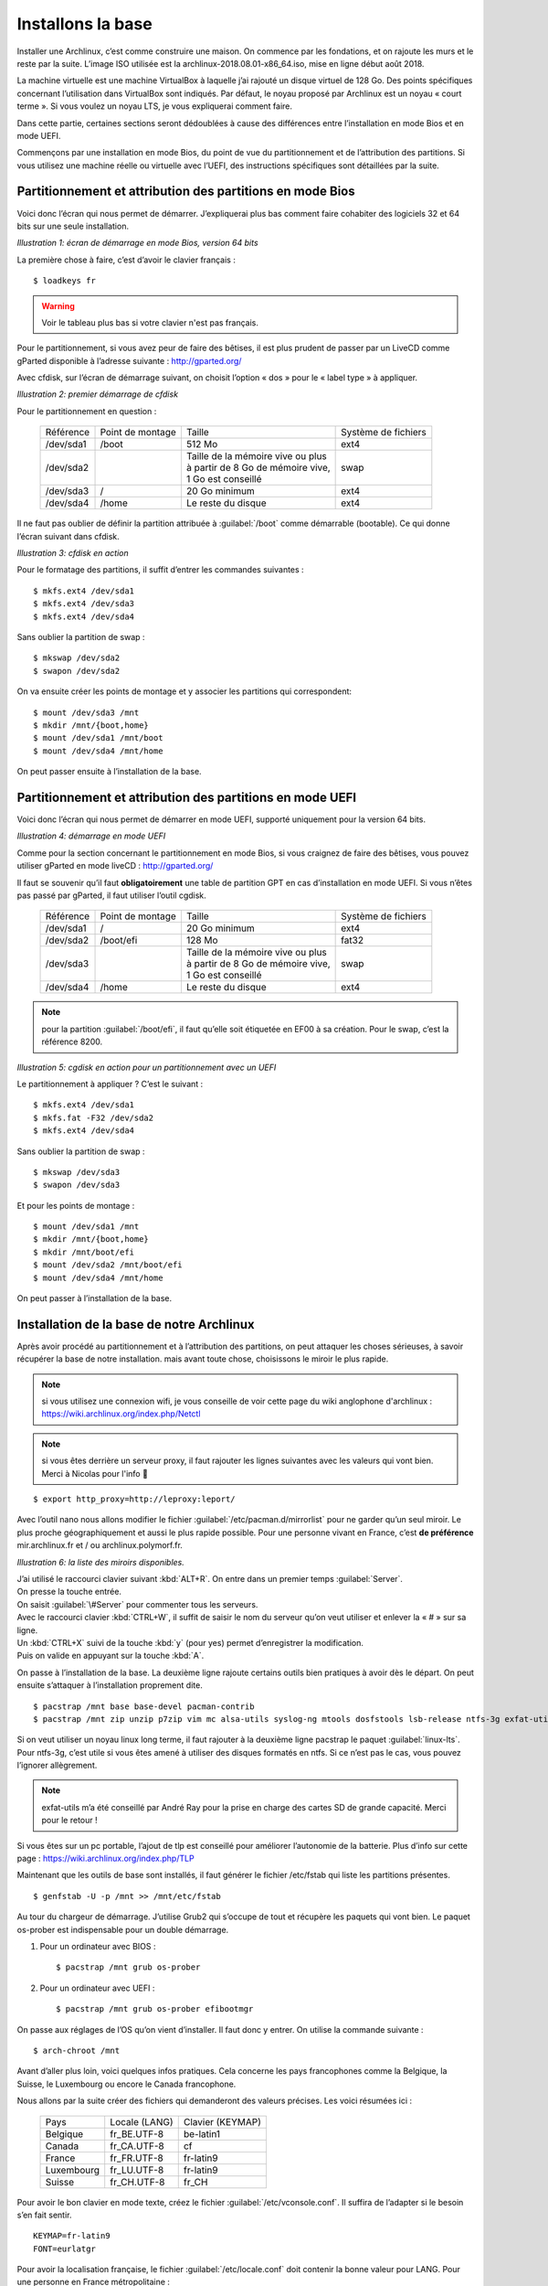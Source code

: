 Installons la base
************************
.. role:: shell-cmd

Installer une Archlinux, c’est comme construire une maison. On commence par les fondations, et on rajoute les murs et le reste par la suite. L’image ISO utilisée est la archlinux-2018.08.01-x86\_64.iso, mise en ligne début août 2018.

La machine virtuelle est une machine VirtualBox à laquelle j’ai rajouté un disque virtuel de 128 Go. Des points spécifiques concernant l’utilisation dans VirtualBox sont indiqués. Par défaut, le noyau proposé par Archlinux est un noyau « court terme ». Si vous voulez un noyau LTS, je vous expliquerai comment faire.

Dans cette partie, certaines sections seront dédoublées à cause des différences entre l’installation en mode Bios et en mode UEFI.

Commençons par une installation en mode Bios, du point de vue du partitionnement et de l’attribution des partitions. Si vous utilisez une machine réelle ou virtuelle avec l’UEFI, des instructions spécifiques sont détaillées par la suite.

Partitionnement et attribution des partitions en mode Bios
==========================================================

Voici donc l’écran qui nous permet de démarrer. J’expliquerai plus bas comment faire cohabiter des logiciels 32 et 64 bits sur une seule installation.

.. image:: ../pictures/001.png
*Illustration 1: écran de démarrage en mode Bios, version 64 bits*


La première chose à faire, c’est d’avoir le clavier français ::

  $ loadkeys fr

.. warning::
    Voir le tableau plus bas si votre clavier n'est pas français.

Pour le partitionnement, si vous avez peur de faire des bêtises, il est plus prudent de passer par un LiveCD comme gParted disponible à l’adresse suivante : http://gparted.org/

Avec cfdisk, sur l’écran de démarrage suivant, on choisit l’option « dos » pour le « label type » à appliquer.

.. image:: ../pictures/002.png
*Illustration 2: premier démarrage de cfdisk*

Pour le partitionnement en question :

  +-----------+-------------------+-------------------------------------+-----------------------+
  | Référence |  Point de montage |  Taille                             |   Système de fichiers |
  +-----------+-------------------+-------------------------------------+-----------------------+
  | /dev/sda1 | /boot             | 512 Mo                              |  ext4                 |
  +-----------+-------------------+-------------------------------------+-----------------------+
  | /dev/sda2 |                   | | Taille de la mémoire vive ou plus |                       |
  |           |                   | | à partir de 8 Go de mémoire vive, |  swap                 |
  |           |                   | | 1 Go est conseillé                |                       |
  +-----------+-------------------+-------------------------------------+-----------------------+
  | /dev/sda3 | /                 | 20 Go minimum                       |  ext4                 |
  +-----------+-------------------+-------------------------------------+-----------------------+
  | /dev/sda4 | /home             | Le reste du disque                  |  ext4                 |
  +-----------+-------------------+-------------------------------------+-----------------------+

Il ne faut pas oublier de définir la partition attribuée à :guilabel:`/boot` comme démarrable (bootable). Ce qui donne l’écran suivant dans cfdisk.

.. image:: ../pictures/003.png
*Illustration 3: cfdisk en action*

Pour le formatage des partitions, il suffit d’entrer les commandes suivantes ::

  $ mkfs.ext4 /dev/sda1
  $ mkfs.ext4 /dev/sda3
  $ mkfs.ext4 /dev/sda4

Sans oublier la partition de swap ::

  $ mkswap /dev/sda2
  $ swapon /dev/sda2

On va ensuite créer les points de montage et y associer les partitions qui correspondent::

  $ mount /dev/sda3 /mnt
  $ mkdir /mnt/{boot,home}
  $ mount /dev/sda1 /mnt/boot
  $ mount /dev/sda4 /mnt/home

On peut passer ensuite à l’installation de la base.

Partitionnement et attribution des partitions en mode UEFI
==========================================================

Voici donc l’écran qui nous permet de démarrer en mode UEFI, supporté uniquement pour la version 64 bits.

.. image:: ../pictures/004.png
*Illustration 4: démarrage en mode UEFI*

Comme pour la section concernant le partitionnement en mode Bios, si vous craignez de faire des bêtises, vous pouvez utiliser gParted en mode liveCD : http://gparted.org/

Il faut se souvenir qu’il faut **obligatoirement** une table de partition GPT en cas d’installation en mode UEFI. Si vous n’êtes pas passé par gParted, il faut utiliser l’outil cgdisk.

  +-----------+-------------------+-------------------------------------+---------------------+
  | Référence |  Point de montage |  Taille                             | Système de fichiers |
  +-----------+-------------------+-------------------------------------+---------------------+
  | /dev/sda1 | /                 | 20 Go minimum                       |  ext4               |
  +-----------+-------------------+-------------------------------------+---------------------+
  | /dev/sda2 | /boot/efi         | 128 Mo                              |  fat32              |
  +-----------+-------------------+-------------------------------------+---------------------+
  | /dev/sda3 |                   | | Taille de la mémoire vive ou plus |                     |
  |           |                   | | à partir de 8 Go de mémoire vive, |                     |
  |           |                   | | 1 Go est conseillé                |  swap               |
  +-----------+-------------------+-------------------------------------+---------------------+
  | /dev/sda4 | /home             | Le reste du disque                  |  ext4               |
  +-----------+-------------------+-------------------------------------+---------------------+

.. note::
  pour la partition :guilabel:`/boot/efi`, il faut qu’elle soit étiquetée en EF00 à sa création. Pour le swap, c’est la référence 8200.

.. image:: ../pictures/005.png
*Illustration 5: cgdisk en action pour un partitionnement avec un UEFI*

Le partitionnement à appliquer ? C’est le suivant ::

  $ mkfs.ext4 /dev/sda1
  $ mkfs.fat -F32 /dev/sda2
  $ mkfs.ext4 /dev/sda4

Sans oublier la partition de swap ::

  $ mkswap /dev/sda3
  $ swapon /dev/sda3

Et pour les points de montage ::

  $ mount /dev/sda1 /mnt
  $ mkdir /mnt/{boot,home}
  $ mkdir /mnt/boot/efi
  $ mount /dev/sda2 /mnt/boot/efi
  $ mount /dev/sda4 /mnt/home

On peut passer à l’installation de la base.

Installation de la base de notre Archlinux
==========================================

Après avoir procédé au partitionnement et à l’attribution des partitions, on peut attaquer les choses sérieuses, à savoir récupérer la base de notre installation. mais avant toute chose, choisissons le miroir le plus rapide.

.. note::
    si vous utilisez une connexion wifi, je vous conseille de voir cette page du wiki anglophone d'archlinux : https://wiki.archlinux.org/index.php/Netctl

.. note::
    si vous êtes derrière un serveur proxy, il faut rajouter les lignes suivantes avec les valeurs qui vont bien. Merci à Nicolas pour l'info 🙂

::

  $ export http_proxy=http://leproxy:leport/

Avec l’outil nano nous allons modifier le fichier :guilabel:`/etc/pacman.d/mirrorlist` pour ne garder qu’un seul miroir. Le plus proche géographiquement et aussi le plus rapide possible. Pour une personne vivant en France, c’est **de préférence** mir.archlinux.fr et / ou archlinux.polymorf.fr.

.. image:: ../pictures/006.png
*Illustration 6: la liste des miroirs disponibles.*

| J’ai utilisé le raccourci clavier suivant :kbd:`ALT+R`. On entre dans un premier temps :guilabel:`Server`.
| On presse la touche entrée.
| On saisit :guilabel:`\#Server` pour commenter tous les serveurs.

| Avec le raccourci clavier :kbd:`CTRL+W`, il suffit de saisir le nom du serveur qu’on veut utiliser et enlever la « \# » sur sa ligne.
| Un :kbd:`CTRL+X` suivi de la touche :kbd:`y` (pour yes) permet d’enregistrer la modification.
| Puis on valide en appuyant sur la touche :kbd:`A`.

On passe à l’installation de la base. La deuxième ligne rajoute certains outils bien pratiques à avoir dès le départ. On peut ensuite s’attaquer à l’installation proprement dite.

::

  $ pacstrap /mnt base base-devel pacman-contrib
  $ pacstrap /mnt zip unzip p7zip vim mc alsa-utils syslog-ng mtools dosfstools lsb-release ntfs-3g exfat-utils bash-completion

Si on veut utiliser un noyau linux long terme, il faut rajouter à la deuxième ligne pacstrap le paquet :guilabel:`linux-lts`. Pour ntfs-3g, c’est utile si vous êtes amené à utiliser des disques formatés en ntfs. Si ce n’est pas le cas, vous pouvez l’ignorer allègrement.

.. note::
    exfat-utils m’a été conseillé par André Ray pour la prise en charge des cartes SD de grande capacité. Merci pour le retour !

Si vous êtes sur un pc portable, l’ajout de tlp est conseillé pour améliorer l’autonomie de la batterie. Plus d’info sur cette page : https://wiki.archlinux.org/index.php/TLP

Maintenant que les outils de base sont installés, il faut générer le fichier /etc/fstab qui liste les partitions présentes.

::

  $ genfstab -U -p /mnt >> /mnt/etc/fstab

Au tour du chargeur de démarrage. J’utilise Grub2 qui s’occupe de tout et récupère les paquets qui vont bien. Le paquet os-prober est indispensable pour un double démarrage.

1. Pour un ordinateur avec BIOS ::

    $ pacstrap /mnt grub os-prober

2. Pour un ordinateur avec UEFI ::

    $ pacstrap /mnt grub os-prober efibootmgr

On passe aux réglages de l’OS qu’on vient d’installer. Il faut donc y entrer. On utilise la commande suivante ::

  $ arch-chroot /mnt

Avant d’aller plus loin, voici quelques infos pratiques. Cela concerne les pays francophones comme la Belgique, la Suisse, le Luxembourg ou encore le Canada francophone.

Nous allons par la suite créer des fichiers qui demanderont des valeurs précises. Les voici résumées ici :

  +------------+---------------+------------------+
  | Pays       | Locale (LANG) | Clavier (KEYMAP) |
  +------------+---------------+------------------+
  | Belgique   |  fr\_BE.UTF-8 |  be-latin1       |
  +------------+---------------+------------------+
  | Canada     |  fr\_CA.UTF-8 |  cf              |
  +------------+---------------+------------------+
  | France     |  fr\_FR.UTF-8 |  fr-latin9       |
  +------------+---------------+------------------+
  | Luxembourg |  fr\_LU.UTF-8 |  fr-latin9       |
  +------------+---------------+------------------+
  | Suisse     |  fr\_CH.UTF-8 |  fr\_CH          |
  +------------+---------------+------------------+

Pour avoir le bon clavier en mode texte, créez le fichier :guilabel:`/etc/vconsole.conf`. Il suffira de l’adapter si le besoin s’en fait sentir.

::

  KEYMAP=fr-latin9
  FONT=eurlatgr

Pour avoir la localisation française, le fichier :guilabel:`/etc/locale.conf` doit contenir la bonne valeur pour LANG. Pour une personne en France métropolitaine ::

  LANG=fr_FR.UTF-8
  LC_COLLATE=C

.. note::
  La deuxième ligne est nécessaire si on apprécie d’avoir le tri par la « casse » (majuscule puis minuscule) activé. Merci à Igor Milhit pour la remarque !

Il faut vérifier que la ligne fr\_FR.UTF-8 UTF-8 dans le fichier :guilabel:`/etc/locale.gen` n’a pas de \# devant elle. Ainsi que la ligne en\_US.UTF-8 UTF-8. Évidemment, la valeur fr\_FR.UTF-8 doit être modifiée si besoin est. On va maintenant générer les traductions ::

  $ locale-gen

On peut spécifier la locale pour la session courante, à modifier en fonction de votre pays ::

  $ export LANG=fr_FR.UTF-8

Le nom de la machine ? Il est contenu dans le fichier :guilabel:`/etc/hostname`. Il suffit de taper le nom sur la première ligne. Par exemple : *fredo-archlinux-gnome.* À remplacer par le nom de la machine bien entendu.

Le fuseau horaire ? Une seule étape. Prenons le cas d’une installation avec le fuseau horaire de Paris. Tout dépend de votre lieu de résidence. On commence par créer un lien symbolique ::

  $ ln -sf /usr/share/zoneinfo/Europe/Paris /etc/localtime

Ensuite, deux cas se présentent. Soit on a une machine en mono-démarrage sur Archlinux, et on peut demander à ce que l’heure appliquée soit UTC, soit un double démarrage avec MS-Windows. Restons dans ce premier cas ::

  $ hwclock --systohc --utc

**Sinon, on ne touche à rien.** MS-Windows est un goujat dans ce domaine.

Étape suivante ? Générer le fichier de configuration de Grub.

::

  $ mkinitcpio -p linux ou **linux-lts** si vous voulez le noyau lts.
  $ grub-mkconfig -o /boot/grub/grub.cfg

.. note::
    si vous avez une « hurlante » contenant « /run/lvm/lvmetad.socket: connect failed » ou quelque chose d’approchant, ce n’est pas un bug. C’est une alerte sans conséquence. Cf https://wiki.archlinux.org/index.php/GRUB#Boot_freezes

.. note::
    Simon B m'a fait remarqué qu'en cas de double démarrage avec une autre distribution GNU/Linux déjà installée, il n'est pas indispensable d'installer grub sous Archlinux. Il suffit de faire une commande comme update-grub dans la distribution installée en parallèle d'Archlinux.


1. Pour une installation en mode BIOS ::

    $ grub-install --no-floppy --recheck /dev/sda

2. Pour une installation en mode UEFI :

   La première ligne permet de vérifier un point de montage et de l’activer au besoin. La deuxième installe Grub. Merci à Kevin Dubrulle pour l’ajout.

   ::

   $ mount | grep efivars &> /dev/null || mount -t efivarfs efivarfs /sys/firmware/efi/efivars
   $ grub-install --target=x86_64-efi --efi-directory=/boot/efi --bootloader-id=arch_grub --recheck


De plus, pour éviter tout problème de démarrage par la suite, spécialement dans VirtualBox, il est conseillé de rajouter les commandes suivantes ::

  $ mkdir /boot/efi/EFI/boot
  $ cp /boot/efi/EFI/arch_grub/grubx64.efi /boot/efi/EFI/boot/bootx64.efi

.. image:: ../pictures/007.png
*Illustration 7 : Génération du noyau linux 4.17.11 début août 2018*

Bien entendu, aucune erreur ne doit apparaître. On donne un mot de passe au compte root ::

  $ passwd root

Pour le réseau, installer et activer NetworkManager est une bonne idée. Vous pouvez remplacer NetworkManager par le duo wicd et wicd-gtk **en cas de problème.** Pour wicd ::

  $ pacman -Syy wicd wicd-gtk
  $ systemctl enable wicd

Et pour Networkmanager ::

  $ pacman -Syy networkmanager
  $ systemctl enable NetworkManager

.. note::
    si vous n’utilisez pas NetworkManager, je vous renvoie à cette page du wiki anglophone d'Archlinux, qui vous aidera dans cette tâche : https://wiki.archlinux.org/index.php/Netctl

.. note::
    netctl et networkmanager rentrent en conflit et **ne doivent pas** être utilisé en même temps. D’ailleurs, netctl et wicd entrent aussi en conflit. Une règle simple : un seul gestionnaire de connexion réseau à la fois !

.. note::
    si vous voulez utiliser des réseaux wifi directement avec NetworkManager et son applet, le paquet gnome-keyring est indispensable. Merci à Vincent Manillier pour l’info.

Si vous voulez utiliser un outil comme Skype (qui est uniquement en 32 bits) et que vous installez un système 64 bits, il faut décommenter (enlever les \#) des lignes suivantes dans :guilabel:`/etc/pacman.conf`::

  #[multilib]
  #Include = /etc/pacman.d/mirrorlist

On peut maintenant quitter tout, démonter proprement les partitions et redémarrer.

C’est un peu plus délicat qu’auparavant. Au moins, on voit les étapes à suivre.

::

  $ exit
  $ umount -R /mnt
  $ reboot

Voilà, on peut redémarrer. **Il faut éjecter le support d’installation pour éviter des problèmes au démarrage suivant.** On va passer à la suite, largement moins ennuyeuse !